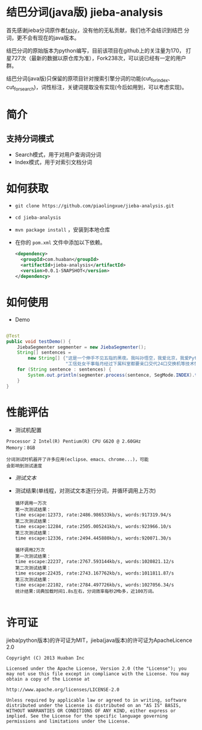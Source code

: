 * 结巴分词(java版) jieba-analysis
  首先感谢jieba分词原作者[[https://github.com/fxsjy][fxsjy]]，没有他的无私贡献，我们也不会结识到结巴
  分词，更不会有现在的java版本。

  结巴分词的原始版本为python编写，目前该项目在github上的关注量为170，
  打星727次（最新的数据以原仓库为准），Fork238次，可以说已经有一定的用户群。

  结巴分词(java版)只保留的原项目针对搜索引擎分词的功能(cut_for_index、cut_for_search)，词性标注，关键词提取没有实现(今后如用到，可以考虑实现)。

* 简介
** 支持分词模式
   - Search模式，用于对用户查询词分词
   - Index模式，用于对索引文档分词
  
* 如何获取
  - =git clone https://github.com/piaolingxue/jieba-analysis.git=
  - =cd jieba-analysis=
  - =mvn package install= ，安装到本地仓库
  - 在你的 =pom.xml= 文件中添加以下依赖。
    #+BEGIN_SRC xml
      <dependency>
        <groupId>com.huaban</groupId>
        <artifactId>jieba-analysis</artifactId>
        <version>0.0.1-SNAPSHOT</version>
      </dependency>
    #+END_SRC


* 如何使用
  - Demo
  #+BEGIN_SRC java
    
    @Test
    public void testDemo() {
        JiebaSegmenter segmenter = new JiebaSegmenter();
        String[] sentences =
            new String[] {"这是一个伸手不见五指的黑夜。我叫孙悟空，我爱北京，我爱Python和C++。", "我不喜欢日本和服。", "雷猴回归人间。",
                          "工信处女干事每月经过下属科室都要亲口交代24口交换机等技术性器件的安装工作", "结果婚的和尚未结过婚的"};
        for (String sentence : sentences) {
            System.out.println(segmenter.process(sentence, SegMode.INDEX).toString());
        }
    }
  #+END_SRC



* 性能评估
  - 测试机配置
  #+BEGIN_SRC screen
    Processor 2 Intel(R) Pentium(R) CPU G620 @ 2.60GHz
    Memory：8GB
    
    分词测试时机器开了许多应用(eclipse、emacs、chrome...)，可能
    会影响到测试速度
  #+END_SRC
  - [[src/test/resources/test.txt][测试文本]]
  - 测试结果(单线程，对测试文本逐行分词，并循环调用上万次)
    #+BEGIN_SRC screen
      循环调用一万次
      第一次测试结果：
      time escape:12373, rate:2486.986533kb/s, words:917319.94/s
      第二次测试结果：
      time escape:12284, rate:2505.005241kb/s, words:923966.10/s
      第三次测试结果：
      time escape:12336, rate:2494.445880kb/s, words:920071.30/s
      
      循环调用2万次
      第一次测试结果：
      time escape:22237, rate:2767.593144kb/s, words:1020821.12/s
      第二次测试结果：
      time escape:22435, rate:2743.167762kb/s, words:1011811.87/s
      第三次测试结果：
      time escape:22102, rate:2784.497726kb/s, words:1027056.34/s
      统计结果:词典加载时间1.8s左右，分词效率每秒2Mb多，近100万词。
      
    #+END_SRC



* 许可证
  jieba(python版本)的许可证为MIT，jieba(java版本)的许可证为ApacheLicence 2.0
  #+BEGIN_SRC screen
    Copyright (C) 2013 Huaban Inc
    
    Licensed under the Apache License, Version 2.0 (the "License"); you may not use this file except in compliance with the License. You may obtain a copy of the License at
    
    http://www.apache.org/licenses/LICENSE-2.0
    
    Unless required by applicable law or agreed to in writing, software distributed under the License is distributed on an "AS IS" BASIS, WITHOUT WARRANTIES OR CONDITIONS OF ANY KIND, either express or implied. See the License for the specific language governing permissions and limitations under the License.
  #+END_SRC
